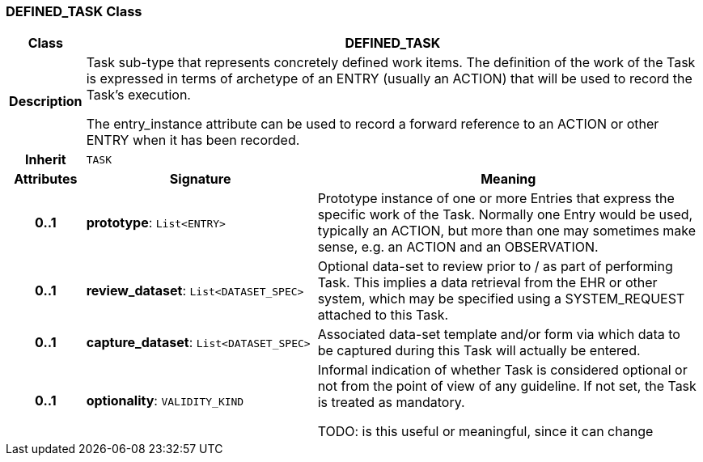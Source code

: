 === DEFINED_TASK Class

[cols="^1,3,5"]
|===
h|*Class*
2+^h|*DEFINED_TASK*

h|*Description*
2+a|Task sub-type that represents concretely defined work items. The definition of the work of the Task is expressed in terms of archetype of an ENTRY (usually an ACTION) that will be used to record the Task's execution.

The entry_instance attribute can be used to record a forward reference to an ACTION or other ENTRY when it has been recorded.

h|*Inherit*
2+|`TASK`

h|*Attributes*
^h|*Signature*
^h|*Meaning*

h|*0..1*
|*prototype*: `List<ENTRY>`
a|Prototype instance of one or more Entries that express the specific work of the Task. Normally one Entry would be used, typically an ACTION, but more than one may sometimes make sense, e.g. an ACTION and an OBSERVATION.

h|*0..1*
|*review_dataset*: `List<DATASET_SPEC>`
a|Optional data-set to review prior to / as part of performing Task. This implies a data retrieval from the EHR or other system, which may be specified using a SYSTEM_REQUEST attached to this Task.

h|*0..1*
|*capture_dataset*: `List<DATASET_SPEC>`
a|Associated data-set template and/or form via which data to be captured during this Task will actually be entered.

h|*0..1*
|*optionality*: `VALIDITY_KIND`
a|Informal indication of whether Task is considered optional or not from the point of view of any guideline. If not set, the Task is treated as mandatory.

TODO: is this useful or meaningful, since it can change
|===
